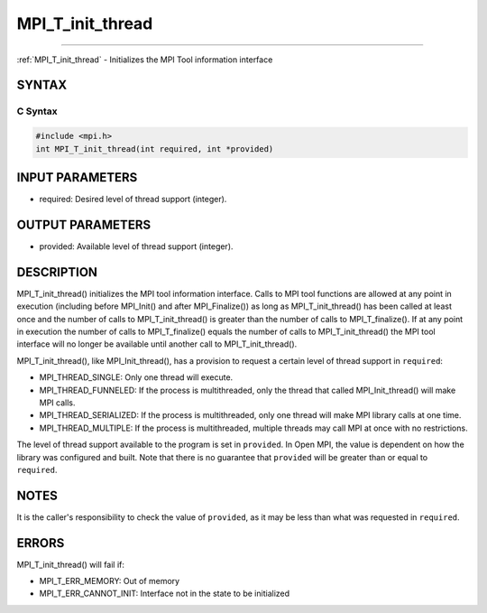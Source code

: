 .. _mpi_t_init_thread:

MPI_T_init_thread
~~~~~~~~~~~~~~~~~
====

:ref:`MPI_T_init_thread` - Initializes the MPI Tool information interface

SYNTAX
======

C Syntax
--------

.. code:: c

   #include <mpi.h>
   int MPI_T_init_thread(int required, int *provided)

INPUT PARAMETERS
================

-  required: Desired level of thread support (integer).

OUTPUT PARAMETERS
=================

-  provided: Available level of thread support (integer).

DESCRIPTION
===========

MPI_T_init_thread() initializes the MPI tool information interface.
Calls to MPI tool functions are allowed at any point in execution
(including before MPI_Init() and after MPI_Finalize()) as long
as MPI_T_init_thread() has been called at least once and the number
of calls to MPI_T_init_thread() is greater than the number of calls
to MPI_T_finalize(). If at any point in execution the number of
calls to MPI_T_finalize() equals the number of calls to
MPI_T_init_thread() the MPI tool interface will no longer be
available until another call to MPI_T_init_thread().

MPI_T_init_thread(), like MPI_Init_thread(), has a provision to
request a certain level of thread support in ``required``:

-  MPI_THREAD_SINGLE: Only one thread will execute.
-  MPI_THREAD_FUNNELED: If the process is multithreaded, only the
   thread that called MPI_Init_thread() will make MPI calls.
-  MPI_THREAD_SERIALIZED: If the process is multithreaded, only one
   thread will make MPI library calls at one time.
-  MPI_THREAD_MULTIPLE: If the process is multithreaded, multiple
   threads may call MPI at once with no restrictions.

The level of thread support available to the program is set in
``provided``. In Open MPI, the value is dependent on how the library was
configured and built. Note that there is no guarantee that ``provided``
will be greater than or equal to ``required``.

NOTES
=====

It is the caller's responsibility to check the value of ``provided``, as
it may be less than what was requested in ``required``.

ERRORS
======

MPI_T_init_thread() will fail if:

-  MPI_T_ERR_MEMORY: Out of memory
-  MPI_T_ERR_CANNOT_INIT: Interface not in the state to be
   initialized


.. seealso:: :ref:`MPI_T` :ref:`MPI_Init_thread` :ref:`MPI_T_finalize` 
